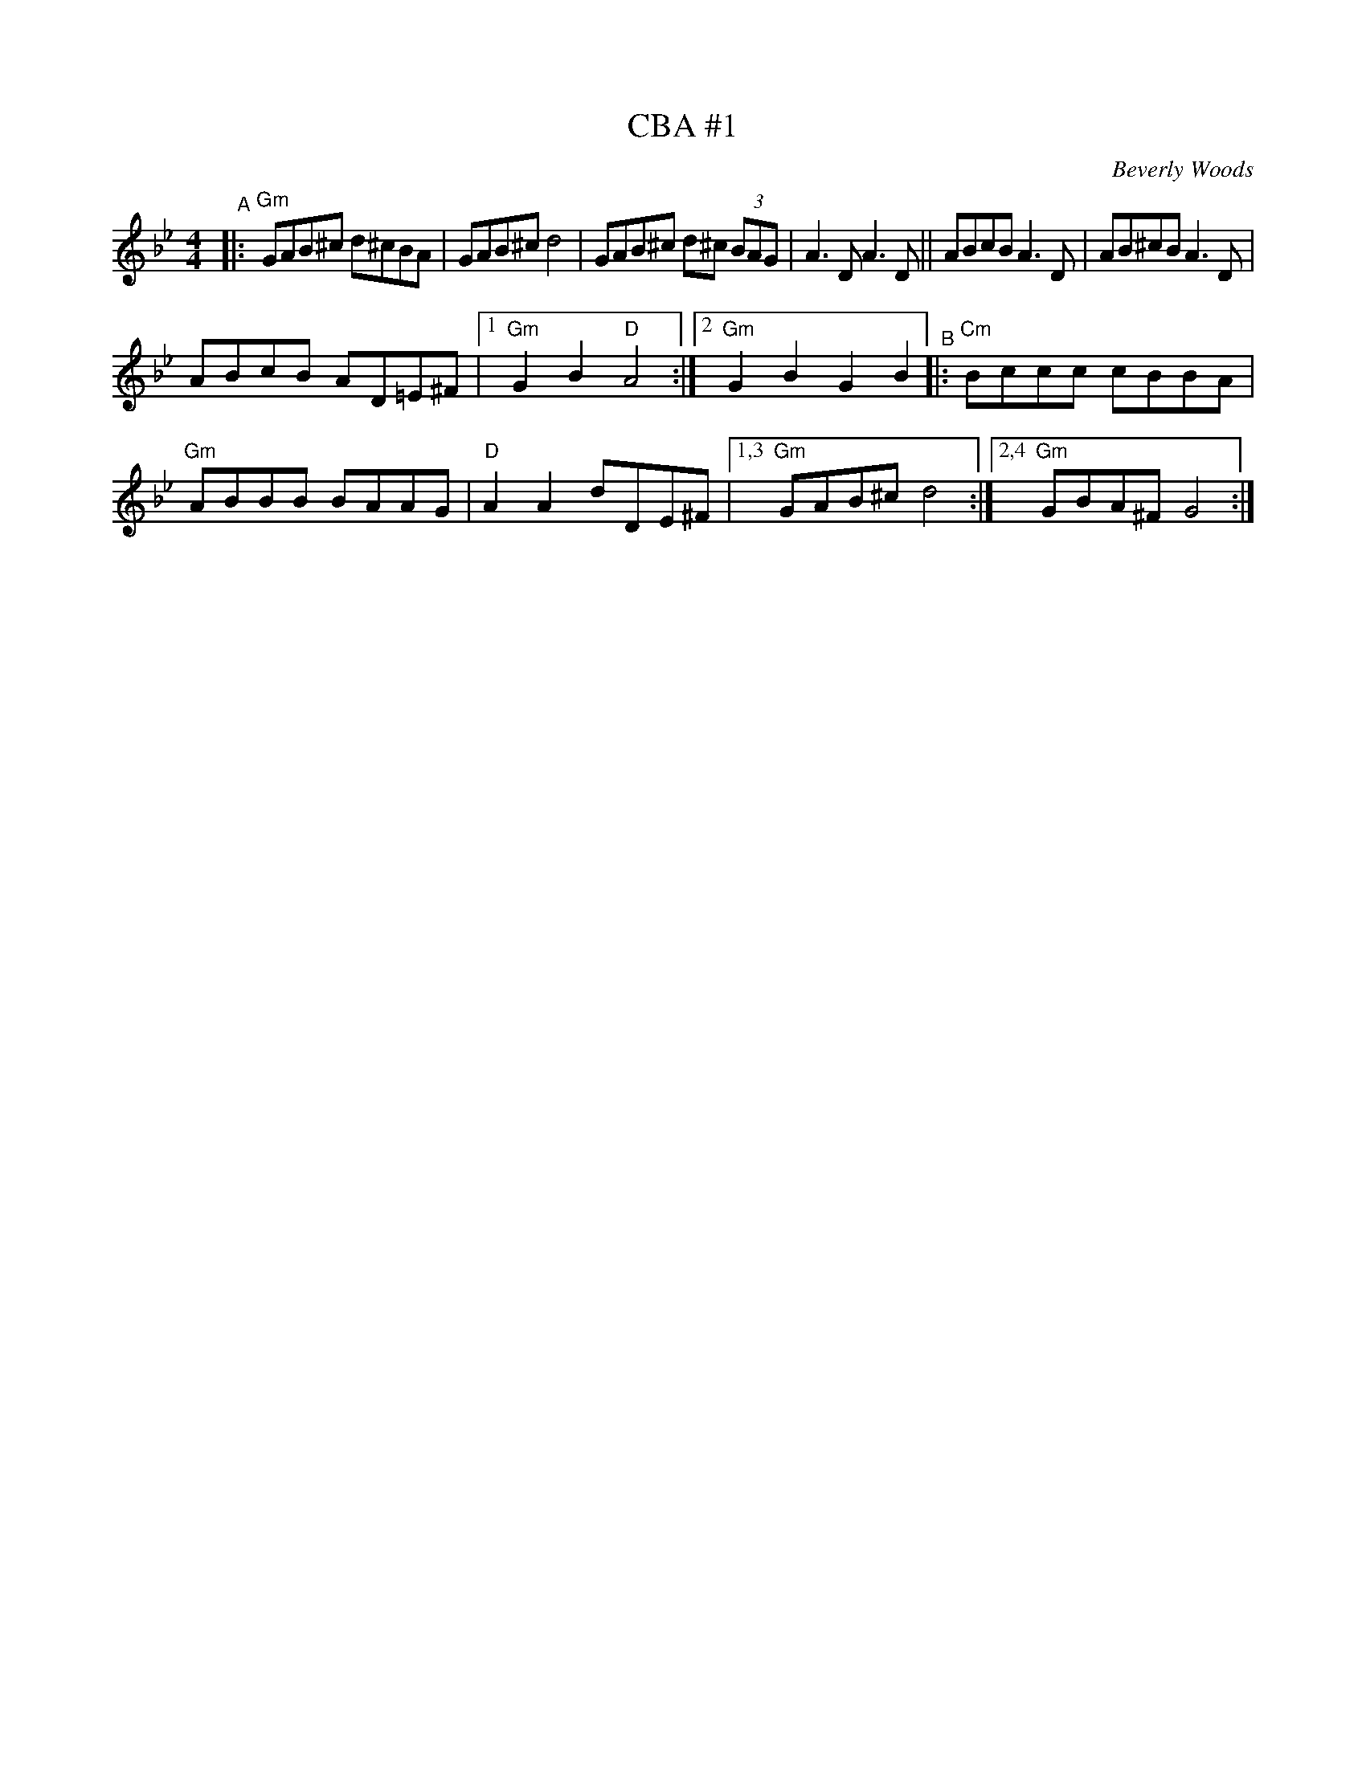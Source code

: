 X: 1
T: CBA #1
C: Beverly Woods
R: freilach
S: Fiddle Hell Online 2020-11-09 handout for Klezmer Jam led by Shana Aisenberg
Z: 2020 John Chambers <jc:trillian.mit.edu>
M: 4/4
L: 1/8
K: Gm	% actually G Misheberakh
"^A"|:\
"Gm"GAB^c d^cBA | GAB^c d4 | GAB^c d^c (3BAG |\
A3D A3D || ABcB A3D | AB^cB A3D |
ABcB AD=E^F |[1 "Gm"G2B2 "D"A4 :|[2 "Gm"G2B2 G2B2 "^B"|:\
"Cm"Bccc cBBA | "Gm"ABBB BAAG | "D"A2A2 dDE^F |\
[1,3 "Gm"GAB^c d4 :|[2,4 "Gm"GBA^F G4 :|
